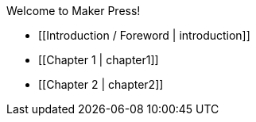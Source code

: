 Welcome to Maker Press!

* [[Introduction / Foreword | introduction]]

* [[Chapter 1 | chapter1]]

* [[Chapter 2 | chapter2]]
